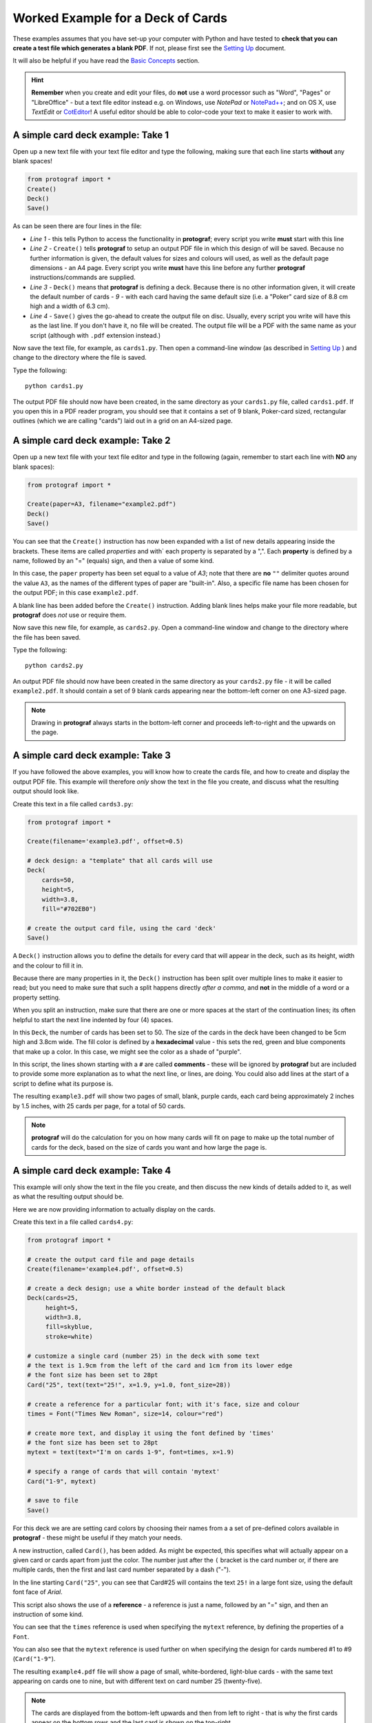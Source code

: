 ==================================
Worked Example for a Deck of Cards
==================================

These examples assumes that you have set-up your computer with Python and
have tested to **check that you can create a test file which generates a
blank PDF**. If not, please first see the `Setting Up <setting_up.rst>`_
document.

It will also be helpful if you have read the
`Basic Concepts <basic_concepts.rst>`_ section.

.. HINT::

   **Remember** when you create and edit your files, do **not** use a
   word processor such as "Word", "Pages" or "LibreOffice" - but a text
   file editor instead e.g. on Windows, use *NotePad* or
   `NotePad++ <https://notepad-plus-plus.org/>`_; and on OS X, use
   *TextEdit* or `CotEditor <https://coteditor.com/>`_!  A useful editor
   should be able to color-code your text to make it easier to work with.

A simple card deck example: Take 1
----------------------------------

Open up a new text file with your text file editor and type the
following, making sure that each line starts **without** any blank
spaces!

.. code:: python

   from protograf import *
   Create()
   Deck()
   Save()

As can be seen there are four lines in the file:

-  *Line 1* - this tells Python to access the functionality in
   **protograf**; every script you write **must** start with this line
-  *Line 2* - ``Create()`` tells **protograf** to setup an output PDF
   file in which this design of will be saved. Because no further
   information is given, the default values for sizes and colours will
   used, as well as the default page dimensions - an A4 page. Every
   script you write **must** have this line before any further
   **protograf** instructions/commands are supplied.
-  *Line 3* - ``Deck()`` means that **protograf** is defining a deck.
   Because there is no other information given, it will create the default
   number of cards - *9* - with each card having the same default size
   (i.e. a "Poker" card size of 8.8 cm high and a width of 6.3 cm).
-  *Line 4* - ``Save()`` gives the go-ahead to create the output file on
   disc. Usually, every script you write will have this as the last
   line.  If you don't have it, no file will be created.  The output file
   will be a PDF with the same name as your script (although with ``.pdf``
   extension instead.)

Now save the text file, for example, as ``cards1.py``. Then open a
command-line window (as described in `Setting Up <setting_up.rst>`_ )
and change to the directory where the file is saved.

Type the following::

   python cards1.py

The output PDF file should now have been created, in the same directory
as your ``cards1.py`` file, called ``cards1.pdf``. If you open this in a
PDF reader program, you should see that it contains a set of 9 blank,
Poker-card sized, rectangular outlines (which we are calling "cards")
laid out in a grid on an A4-sized page.

A simple card deck example: Take 2
----------------------------------

Open up a new text file with your text file editor and type in the
following (again, remember to start each line with **NO** any blank
spaces):

.. code:: python

   from protograf import *

   Create(paper=A3, filename="example2.pdf")
   Deck()
   Save()

You can see that the ``Create()`` instruction has now been expanded with
a list of new details appearing inside the brackets. These items are
called *properties* and with` each property is separated by a ",". Each
**property** is defined by a name, followed by an "=" (equals) sign, and
then a value of some kind.

In this case, the ``paper`` property has been set equal to a value of
*A3*; note that there are **no** ``""`` delimiter quotes around the value
``A3``, as the names of the different types of paper are "built-in".
Also, a specific file name has been chosen for the output PDF; in this
case ``example2.pdf``.

A blank line has been added before the ``Create()`` instruction. Adding
blank lines helps make your file more readable, but **protograf** does
*not* use or require them.

Now save this new file, for example, as ``cards2.py``. Open a
command-line window and change to the directory where the file has been
saved.

Type the following::

   python cards2.py

An output PDF file should now have been created in the same directory as
your ``cards2.py`` file - it will be called ``example2.pdf``. It should
contain a set of 9 blank cards appearing near the bottom-left corner on
one A3-sized page.

.. NOTE::

    Drawing in  **protograf** always starts in the  bottom-left
    corner and proceeds left-to-right and the upwards on the page.

A simple card deck example: Take 3
----------------------------------

If you have followed the above examples, you will know how to create the
cards file, and how to create and display the output PDF file. This
example will therefore *only* show the text in the file you create, and
discuss what the resulting output should look like.

Create this text in a file called ``cards3.py``:

.. code:: python

   from protograf import *

   Create(filename='example3.pdf', offset=0.5)

   # deck design: a "template" that all cards will use
   Deck(
       cards=50,
       height=5,
       width=3.8,
       fill="#702EB0")

   # create the output card file, using the card 'deck'
   Save()

A ``Deck()`` instruction allows you to define the details for every card
that will appear in the deck, such as its height, width and the colour
to fill it in.

Because there are many properties in it, the ``Deck()`` instruction has
been split over multiple lines to make it easier to read; but you need
to make sure that such a split happens directly *after a comma*, and
**not** in the middle of a word or a property setting.

When you split an instruction, make sure that there are one or more
spaces at the start of the continuation lines; its often helpful to
start the next line indented by four (4) spaces.

In this ``Deck``, the number of cards has been set to 50. The size of
the cards in the deck have been changed to be 5cm high and 3.8cm wide.
The fill color is defined by a **hexadecimal** value - this sets the
red, green and blue components that make up a color. In this case, we
might see the color as a shade of "purple".

In this script, the lines shown starting with a ``#`` are called
**comments** - these will be ignored by **protograf** but are included
to provide some more explanation as to what the next line, or lines, are
doing. You could also add lines at the start of a script to define
what its purpose is.

The resulting ``example3.pdf`` will show two pages of small, blank,
purple cards, each card being approximately 2 inches by 1.5 inches,
with 25 cards per page, for a total of 50 cards.

.. NOTE::

   **protograf** will do the calculation for you on how
   many cards will fit on page to make up the total number of cards for
   the deck, based on the size of cards you want and how large the page is.

A simple card deck example: Take 4
----------------------------------

This example will only show the text in the file you create, and then
discuss the new kinds of details added to it, as well as what the
resulting output should be.

Here we are now providing information to actually display on the cards.

Create this text in a file called ``cards4.py``:

.. code:: python

   from protograf import *

   # create the output card file and page details
   Create(filename='example4.pdf', offset=0.5)

   # create a deck design; use a white border instead of the default black
   Deck(cards=25,
        height=5,
        width=3.8,
        fill=skyblue,
        stroke=white)

   # customize a single card (number 25) in the deck with some text
   # the text is 1.9cm from the left of the card and 1cm from its lower edge
   # the font size has been set to 28pt
   Card("25", text(text="25!", x=1.9, y=1.0, font_size=28))

   # create a reference for a particular font; with it's face, size and colour
   times = Font("Times New Roman", size=14, colour="red")

   # create more text, and display it using the font defined by 'times'
   # the font size has been set to 28pt
   mytext = text(text="I'm on cards 1-9", font=times, x=1.9)

   # specify a range of cards that will contain 'mytext'
   Card("1-9", mytext)

   # save to file
   Save()

For this deck we are are setting card colors by choosing their names
from a a set of pre-defined colors available in **protograf** - these
might be useful if they match your needs.

A new instruction, called ``Card()``, has been added. As might be
expected, this specifies what will actually appear on a given card or
cards apart from just the color. The number just after the ``(`` bracket
is the card number or, if there are multiple cards, then the first and
last card number separated by a dash ("-").

In the line starting ``Card("25"``, you can see that Card#25 will
contains the text ``25!`` in a large font size, using the default
font face of *Arial*.

This script also shows the use of a **reference** - a reference is just
a name, followed by an "=" sign, and then an instruction of some kind.

You can see that the ``times`` reference is used when specifying the
``mytext`` reference, by defining the properties of a ``Font``.

You can also see that the ``mytext`` reference is used further on when
specifying the design for cards numbered #1 to #9 (``Card("1-9"``).

The resulting ``example4.pdf`` file will show a page of small,
white-bordered, light-blue cards - with the same text appearing on cards
one to nine, but with different text on card number 25 (twenty-five).

.. NOTE::

   The cards are displayed from the bottom-left upwards and
   then from left to right - that is why the first cards appear on the
   bottom rows and the last card is shown on the top-right.

Continuing on …
---------------

If you are interested in carrying on with design of card decks, then the
section on `Card Decks <card_decks.rst>`_ will be helpful for you (bear
in mind that that section assumes you are familiar with all the `core
concepts <core_concepts.rst>`_ and program usage described in earlier docs.)

There are also card-related examples in the
`Available Examples <examples/index.rst>`_ section.
